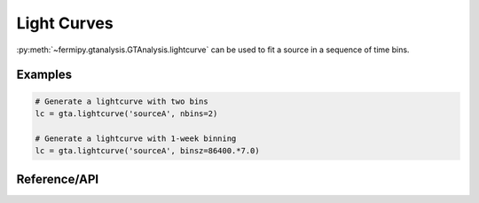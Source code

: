 .. _lightcurve:

Light Curves
============

:py:meth:`~fermipy.gtanalysis.GTAnalysis.lightcurve` can be used to
fit a source in a sequence of time bins.

Examples
--------

.. code-block:: python
   
   # Generate a lightcurve with two bins
   lc = gta.lightcurve('sourceA', nbins=2)

   # Generate a lightcurve with 1-week binning
   lc = gta.lightcurve('sourceA', binsz=86400.*7.0)
   

Reference/API
-------------

.. automethod:: fermipy.gtanalysis.GTAnalysis.lightcurve
   :noindex:


